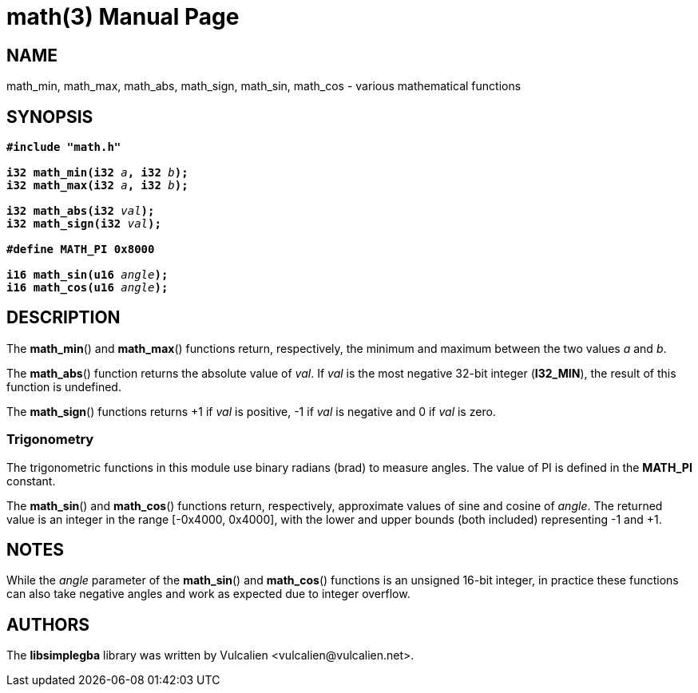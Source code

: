 = math(3)
:doctype: manpage
:manmanual: Manual for libsimplegba
:mansource: libsimplegba
:revdate: 2024-05-02
:docdate: {revdate}

== NAME
math_min, math_max, math_abs, math_sign, math_sin, math_cos - various
mathematical functions

== SYNOPSIS
[verse]
____
*#include "math.h"*

**i32 math_min(i32 **__a__**, i32 **__b__**);**
**i32 math_max(i32 **__a__**, i32 **__b__**);**

**i32 math_abs(i32 **__val__**);**
**i32 math_sign(i32 **__val__**);**

*#define MATH_PI 0x8000*

**i16 math_sin(u16 **__angle__**);**
**i16 math_cos(u16 **__angle__**);**
____

== DESCRIPTION
The *math_min*() and *math_max*() functions return, respectively, the
minimum and maximum between the two values _a_ and _b_.

The *math_abs*() function returns the absolute value of _val_. If _val_
is the most negative 32-bit integer (*I32_MIN*), the result of this
function is undefined.

The *math_sign*() functions returns +1 if _val_ is positive, -1 if _val_
is negative and 0 if _val_ is zero.

=== Trigonometry
The trigonometric functions in this module use binary radians (brad) to
measure angles. The value of PI is defined in the *MATH_PI* constant.

The *math_sin*() and *math_cos*() functions return, respectively,
approximate values of sine and cosine of _angle_. The returned value is
an integer in the range [-0x4000, 0x4000], with the lower and upper
bounds (both included) representing -1 and +1.

== NOTES
While the _angle_ parameter of the *math_sin*() and *math_cos*()
functions is an unsigned 16-bit integer, in practice these functions can
also take negative angles and work as expected due to integer overflow.

== AUTHORS
The *libsimplegba* library was written by Vulcalien
<\vulcalien@vulcalien.net>.
